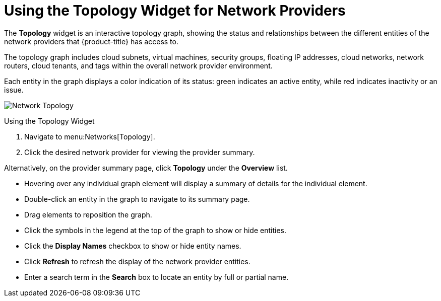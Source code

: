 [[network_topology]]
= Using the Topology Widget for Network Providers

The *Topology* widget is an interactive topology graph, showing the status and relationships between the different entities of the network providers that {product-title} has access to.

The topology graph includes cloud subnets, virtual machines, security groups, floating IP addresses, cloud networks, network routers, cloud tenants, and tags within the overall network provider environment.

Each entity in the graph displays a color indication of its status: green indicates an active entity, while red indicates inactivity or an issue.

image:Network_Topology.png[]

.Using the Topology Widget
. Navigate to menu:Networks[Topology].
. Click the desired network provider for viewing the provider summary.

Alternatively, on the provider summary page, click *Topology* under the *Overview* list.

* Hovering over any individual graph element will display a summary of details for the individual element.
* Double-click an entity in the graph to navigate to its summary page.
* Drag elements to reposition the graph.
* Click the symbols in the legend at the top of the graph to show or hide entities.
* Click the *Display Names* checkbox to show or hide entity names.
* Click *Refresh* to refresh the display of the network provider entities.
* Enter a search term in the *Search* box to locate an entity by full or partial name.



